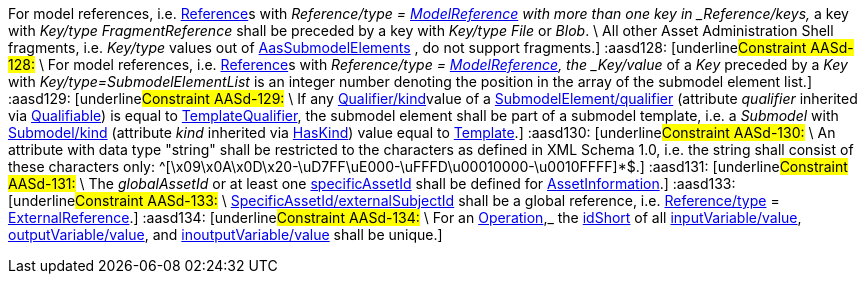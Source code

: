 ////
Copyright (c) 2023 Industrial Digital Twin Association

This work is licensed under a [Creative Commons Attribution 4.0 International License](
https://creativecommons.org/licenses/by/4.0/).

SPDX-License-Identifier: CC-BY-4.0
////

// Constraints
:aasd002: pass:q[[underline]#Constraint AASd-002:# \
xref:spec-metamodel/core.adoc#Referable[idShort] of __Referable__s shall only feature letters, digits, hyphen ("-") and underscore ("\_"); starting mandatory with a letter, and not ending with a hyphen, i.e. ^[a-zA-Z][a-zA-Z0-9_-]*[a-zA-Z0-9]+$.]
:aasd005: pass:q[[underline]#Constraint AASd-005:# \
If xref:core.adoc#AdministrativeInformation[AdministrativeInformation/version] is not specified, xref:core.adoc#AdministrativeInformation[AdministrativeInformation/revision] shall also be unspecified. \
This means that a revision requires a version. \
If there is no version, there is no revision. \
Revision is optional.]
:aasd006: pass:q[[underline]#Constraint AASd-006:# \
If both, the _value_ and the _valueId_ of a _Qualifier_ are present, the value needs to be identical to the value of the referenced coded value in xref:common.adoc#Qualifier[_Qualifier/valueId].]
:aasd007: pass:q[[underline]#Constraint AASd-007:# \
If both the xref:submodel-elements.adoc#Property[Property/value] and the xref:submodel-elements.adoc#Property[Property/valueId] are present, the value of xref:submodel-elements.adoc#Property[Property/value] needs to be identical to the value of the referenced coded value in xref:submodel-elements.adoc#Property[Property/valueId].]
:aasd012: pass:q[[underline]#Constraint AASd-012:# \
if both the xref:submodel-elements.adoc#MultiLanguageProperty[MultiLanguageProperty/value] and the xref:submodel-elements.adoc#MultiLanguageProperty[MultiLanguageProperty/valueId] are present, the meaning must be the same for each string in a specific language, as specified in xref:submodel-elements.adoc#MultiLanguageProperty[MultiLanguageProperty/valueId].]
:aasd014: pass:q[[underline]#Constraint AASd-014:# \
Either the attribute xref:core.adoc#AssetInformation[globalAssetId] or xref:core.adoc#AssetInformation[specificAssetId] of an _Entity_ must be set if xref:submodel-elements.adoc#Entity[Entity/entityType] is set to "xref:submodel-elements.adoc#EntityType[SelfManagedEntity]".]
:aasd020: pass:q[[underline]#Constraint AASd-020:# \
The value of xref:common.adoc#Qualifier[Qualifier/value] shall be consistent with the data type as defined in xref:common.adoc#Qualifier[Qualifier/valueType].]
:aasd021: pass:q[[underline]#Constraint AASd-021:# \
Every qualifiable can only have one qualifier with the same xref:common.adoc#Qualifier[Qualifier/valueType].]
:aasd022: pass:q[[underline]#Constraint AASd-022:# \
xref:core.adoc#Referable[idShort] of non-identifiable referables within the same name space shall be unique (case-sensitive).]
:aasd077: pass:q[[underline]#Constraint AASd-077:# \
The name of an extension (_Extension/name_) within _HasExtensions_ needs to be unique.]
:aasd080: pass:q[[underline]#Constraint AASd-080:# \
In case _Key/type_ == _GlobalReference_ _idType_ shall not be any LocalKeyType (_IdShort, FragmentId).]
:aasd081: pass:q[[underline]#Constraint AASd-081:# \
In case Key/type==AssetAdministrationShell Key/idType shall not be any LocalKeyType (IdShort, FragmentId).]
:aasd090: pass:q[[underline]#Constraint AASd-090:# \
for data elements, _category_ (inherited by _Referable_) shall be one of the following values: CONSTANT, PARAMETER or VARIABLE. \
Default: VARIABLE]
:aasd107: pass:q[[underline]#Constraint AASd-107:# \
If a first level child element in a _SubmodelElementList_ has a semanticId, it shall be identical to _SubmodelElementList/semanticIdListElement_.]
:aasd108: pass:q[[underline]#Constraint AASd-108:# \
All first level child elements in a _SubmodelElementList_ shall have the same submodel element type as specified in _SubmodelElementList/typeValueListElement_.]
:aasd109: pass:q[[underline]#Constraint AASd-109:# \
If _SubmodelElementList/typeValueListElement_ is equal to _Property_ or _Range,_ _SubmodelElementList/valueTypeListElement_ shall be set and all first level child elements in the _SubmodelElementList_ shall have the value type as specified in _SubmodelElementList/valueTypeListElement_.]
:aasd114: pass:q[[underline]#Constraint AASd-114:# \
If two first level child elements in a _SubmodelElementList_ have a _semanticId_, they shall be identical.]
:aasd115: pass:q[[underline]#Constraint AASd-115:# \
If a first level child element in a _SubmodelElementList_ does not specify a _semanticId_, the value is assumed to be identical to _SubmodelElementList/semanticIdListElement_.]
:aasd116: pass:q[[underline]#Constraint AASd-116:# \
"globalAssetId" (case-insensitive) is a reserved key for SpecificAssetId/name with the semantics as defined in `\https://admin-shell.io/aas/3/0/AssetInformation/globalAssetId`.]
:aasd117: pass:q[[underline]#Constraint AASd-117:# \
xref:core.adoc#Referable[idShort] of non-identifiable __Referable__s not being a direct child of a _SubmodelElementList_ shall be specified.]
:aasd118: pass:q[[underline]#Constraint AASd-118:# \
If a supplemental semantic ID (_HasSemantics/supplementalSemanticId_) is defined, there shall also be a main semantic ID (_HasSemantics/semanticId_).]
:aasd119: pass:q[[underline]#Constraint AASd-119:# \
If any xref:common.adoc#Qualifier[Qualifier/kind]value of a _Qualifiable/qualifier_ is equal to xref:common.adoc#QualifierKind[TemplateQualifier] and the qualified element inherits from "_hasKind"_, the qualified element shall be of kind _Template_ (_HasKind/kind = "Template"_).]
:aasd120: pass:q[[underline]#Constraint AASd-120:# \
xref:core.adoc#Referable[idShort] of submodel elements being a direct child of a _SubmodelElementList_ shall not be specified.]
:aasd121: pass:q[[underline]#Constraint AASd-121:# \
For xref:references.adoc#Reference[Reference]s, the value of xref:references.adoc#Key[Key/type] of the first _key_ of _Reference/keys_ shall be one of xref:references.adoc#GloballyIdentifiables[GloballyIdentifiables].]
:aasd122: pass:q[[underline]#Constraint AASd-122:# \
For external references, i.e. __Reference__s with _Reference/type = xref:references.adoc#ReferenceTypes[ExternalReference], the value of _Key/type_ of the first key of _Reference/keys_ shall be one of xref:references.adoc#GenericGloballyIdentifiables[GenericGloballyIdentifiables].]
:aasd123: pass:q[[underline]#Constraint AASd-123:# \
For model references, i.e. __Reference__s with _Reference/type = xref:references.adoc#ReferenceTypes[ModelReference], the value of _Key/type_ of the first _key_ of _Reference/keys_ shall be one of xref:references.adoc#AasIdentifiables[AasIdentifiables].]
:aasd124: pass:q[[underline]#Constraint AASd-124:# \
For external references, i.e. xref:references.adoc#Reference[Reference]s with _Reference/type = xref:references.adoc#ReferenceTypes[ExternalReference], the last _key_ of _Reference/keys_ shall be either one of _GenericGloballyIdentifiables_ or one of xref:references.adoc#GenericFragmentKeys[GenericFragmentKeys].]
:aasd125: pass:q[[underline]#Constraint AASd-125:# \
For model references, i.e. xref:references.adoc#Reference[Reference]s with xref:references.adoc#Reference[Reference/type] = _xref:references.adoc#ReferenceTypes[ModelReference] with more than one key in _Reference/keys,_ the value of _Key/type_ of each of the keys following the first key of _Reference/keys_ shall be one of xref:references.adoc#FragmentKeys[FragmentKeys].]
:aasd126: pass:q[[underline]#Constraint AASd-126:# \
For model references, i.e. xref:references.adoc#Reference[Reference]s with _Reference/type = xref:references.adoc#ReferenceTypes[ModelReference] with more than one key in _Reference/keys,_ the value of _Key/type_ of the last _Key_ in the reference key chain may be one of xref:references.adoc#GenericFragmentKeys[GenericFragmentKeys] or no key at all shall have a value out of xref:references.adoc#GenericFragmentKeys[GenericFragmentKeys].]
:aasd127: pass:q[[underline]#Constraint AASd-127:# 
For model references, i.e. xref:references.adoc#Reference[Reference]s with _Reference/type = xref:references.adoc#ReferenceTypes[ModelReference] with more than one key in _Reference/keys,_ a key with _Key/type_ _FragmentReference_ shall be preceded by a key with _Key/type_ _File_ or _Blob_. \
All other Asset Administration Shell fragments, i.e. _Key/type_ values out of xref:references.adoc#AasSubmodelElements[AasSubmodelElements] , do not support fragments.]
:aasd128: pass:q[[underline]#Constraint AASd-128:# \
For model references, i.e. xref:references.adoc#Reference[Reference]s with _Reference/type = xref:references.adoc#ReferenceTypes[ModelReference], the _Key/value_ of a _Key_ preceded by a _Key_ with _Key/type=SubmodelElementList_ is an integer number denoting the position in the array of the submodel element list.]
:aasd129: pass:q[[underline]#Constraint AASd-129:# \
If any xref:common.adoc#Qualifier[Qualifier/kind]value of a xref:submodel-elements.adoc#SubmodelElement[SubmodelElement/qualifier] (attribute _qualifier_ inherited via xref:common.adoc#Qualifiable[Qualifiable]) is equal to xref:common.adoc#QualifierKind[TemplateQualifier], the submodel element shall be part of a submodel template, i.e. a _Submodel_ with xref:core.adoc#Submodel[Submodel/kind] (attribute _kind_ inherited via xref:common.adoc#HasKind[HasKind]) value equal to xref:common.adoc#ModellingKind[Template].]
:aasd130: pass:q[[underline]#Constraint AASd-130:# \
An attribute with data type "string" shall be restricted to the characters as defined in XML Schema 1.0, i.e. the string shall consist of these characters only: ^[\x09\x0A\x0D\x20-\uD7FF\uE000-\uFFFD\u00010000-\u0010FFFF]*$.]
:aasd131: pass:q[[underline]#Constraint AASd-131:# \
The _globalAssetId_ or at least one xref:core.adoc#AssetInformation[specificAssetId] shall be defined for xref:core.adoc#AssetInformation[AssetInformation].]
:aasd133: pass:q[[underline]#Constraint AASd-133:# \
xref:core.adoc#SpecificAssetId[SpecificAssetId/externalSubjectId] shall be a global reference, i.e. xref:references.adoc#Reference[Reference/type]  = xref:references.adoc#ReferenceTypes[ExternalReference].]
:aasd134: pass:q[[underline]#Constraint AASd-134:# \
For an xref:submodel-elements.adoc#Operation[Operation],_ the xref:core.adoc#Referable[idShort] of all xref:submodel-elements.adoc#Operation[inputVariable/value], xref:submodel-elements.adoc#Operation[outputVariable/value], and xref:submodel-elements.adoc#Operation[inoutputVariable/value] shall be unique.]

